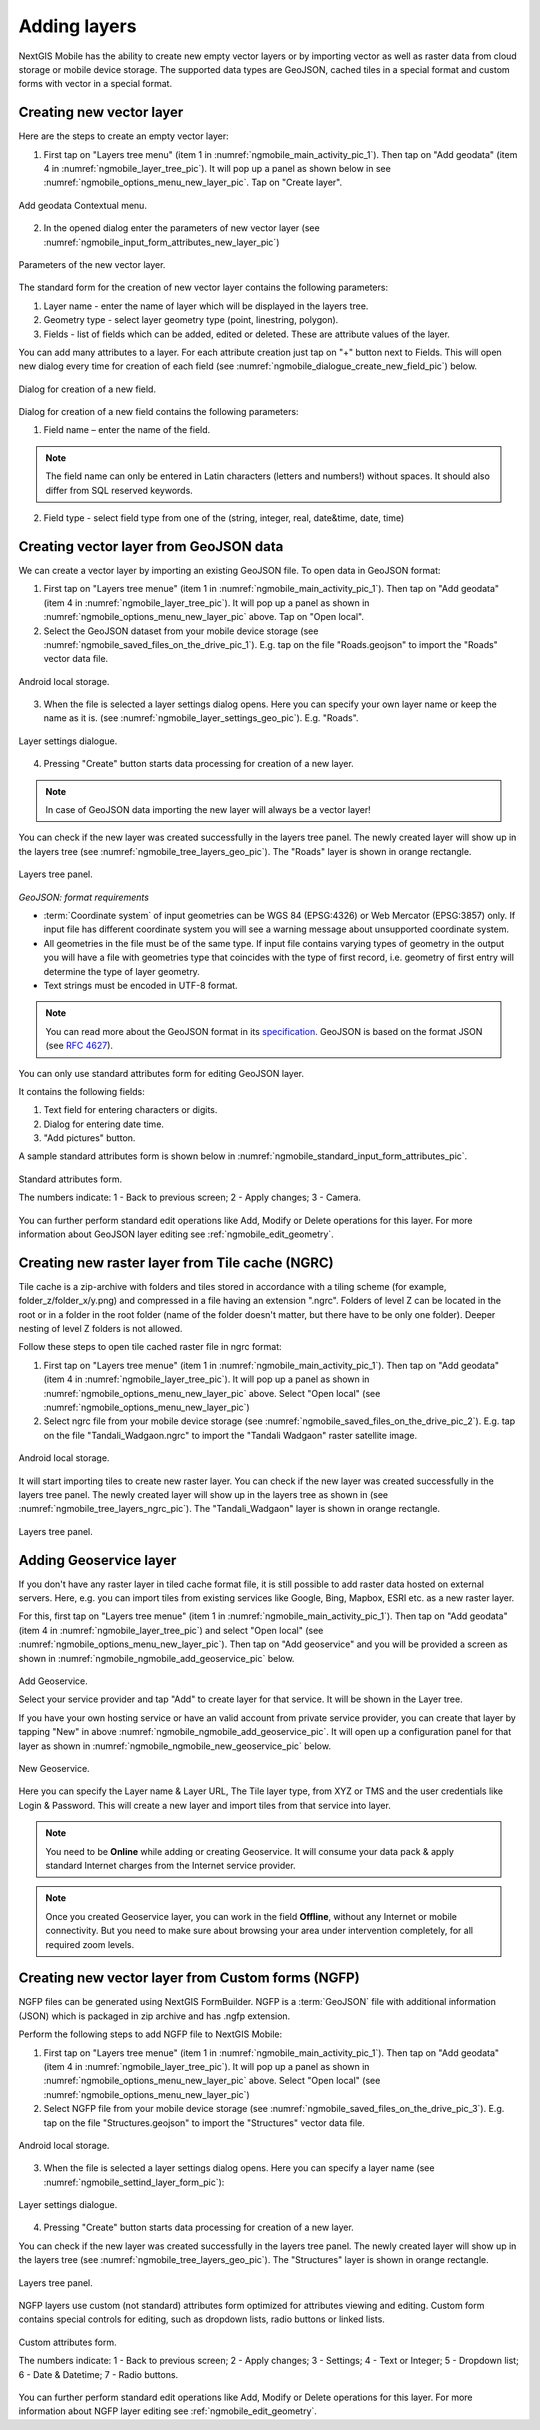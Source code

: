 .. sectionauthor:: Dmitry Baryshnikov <dmitry.baryshnikov@nextgis.ru>

.. _ngmobile_load_geodata:

Adding layers
==============

NextGIS Mobile has the ability to create new empty vector layers or by importing vector as well as raster data from cloud storage or mobile device storage. The supported data types are GeoJSON, cached tiles in a special format and custom forms with vector in a special format.

.. _ngmobile_create_vector:

Creating new vector layer
---------------------------
  
Here are the steps to create an empty vector layer:

1. First tap on "Layers tree menu" (item 1 in :numref:`ngmobile_main_activity_pic_1`). Then tap on "Add geodata" (item 4 in :numref:`ngmobile_layer_tree_pic`). It will pop up a panel as shown below in see :numref:`ngmobile_options_menu_new_layer_pic`. Tap on "Create layer".

.. figure:: _static/options_menu_new_layer.png
   :name: ngmobile_options_menu_new_layer_pic
   :align: center
   :height: 10cm
 
   Add geodata Contextual menu.

2. In the opened dialog enter the parameters of new vector layer (see :numref:`ngmobile_input_form_attributes_new_layer_pic`) 

.. figure:: _static/input_form_attributes_new_layer.png
   :name: ngmobile_input_form_attributes_new_layer_pic
   :align: center
   :height: 10cm
   
   Parameters of the new vector layer.

The standard form for the creation of new vector layer contains the following parameters:

1. Layer name - enter the name of layer which will be displayed in the layers tree.
2. Geometry type - select layer geometry type (point, linestring, polygon).
3. Fields - list of fields which can be added, edited or deleted. These are attribute values of the layer.

You can add many attributes to a layer. For each attribute creation just tap on "+" button next to Fields. This will open new dialog every time for creation of each field (see :numref:`ngmobile_dialogue_create_new_field_pic`) below.

.. figure:: _static/dialogue_create_new_field.png
   :name: ngmobile_dialogue_create_new_field_pic
   :align: center
   :height: 10cm

   Dialog for creation of a new field.

Dialog for creation of a new field contains the following parameters:

1. Field name – enter the name of the field.

.. note:: 
	The field name can only be entered in Latin characters (letters and numbers!) without spaces. It should also differ from SQL reserved keywords.

2. Field type - select field type from one of the (string, integer, real, date&time, date, time)

.. _ngmobile_import_vector:

Creating vector layer from GeoJSON data
-----------------------------------------

We can create a vector layer by importing an existing GeoJSON file. To open data in GeoJSON format:

1. First tap on "Layers tree menue" (item 1 in :numref:`ngmobile_main_activity_pic_1`). Then tap on "Add geodata" (item 4 in :numref:`ngmobile_layer_tree_pic`). It will pop up a panel as shown in :numref:`ngmobile_options_menu_new_layer_pic` above. Tap on "Open local".

2. Select the GeoJSON dataset from your mobile device storage (see :numref:`ngmobile_saved_files_on_the_drive_pic_1`). E.g. tap on the file "Roads.geojson" to import the "Roads" vector data file.

.. figure:: _static/saved_files_on_the_drive_unit.png
   :name: ngmobile_saved_files_on_the_drive_pic_1
   :align: center
   :height: 10cm
   
   Android local storage.
   
3. When the file is selected a layer settings dialog opens. Here you can specify your own layer name or keep the name as it is. (see :numref:`ngmobile_layer_settings_geo_pic`). E.g. "Roads". 

.. figure:: _static/layer_settings_geo.png
   :name: ngmobile_layer_settings_geo_pic
   :align: center
   :height: 10cm

   Layer settings dialogue.

4. Pressing "Create" button starts data processing for creation of a new layer. 

.. note::  
	In case of GeoJSON data importing the new layer will always be a vector layer!

You can check if the new layer was created successfully in the layers tree panel. The newly created layer will show up in the layers tree (see :numref:`ngmobile_tree_layers_geo_pic`). The "Roads" layer is shown in orange rectangle.

.. figure:: _static/tree_layers_geo.png
   :name: ngmobile_tree_layers_geo_pic
   :align: center
   :height: 10cm  

   Layers tree panel.

*GeoJSON: format requirements*

* :term:`Coordinate system` of input geometries can be WGS 84 (EPSG:4326) or Web Mercator (EPSG:3857) only. If input file has different coordinate system you will see a warning message about unsupported coordinate system.
* All geometries in the file must be of the same type. If input file contains varying types of geometry in the output you will have a file with geometries type that coincides with the type of first record, i.e. geometry of first entry will determine the type of layer geometry.
* Text strings must be encoded in UTF-8 format.

.. note::
	You can read more about the GeoJSON format in its `specification <http://geojson.org/>`_.
	GeoJSON is based on the format JSON (see `RFC 4627 <https://www.ietf.org/rfc/rfc4627.txt>`_).

You can only use standard attributes form for editing GeoJSON layer. 

It contains the following fields:

1. Text field for entering characters or digits.
2. Dialog for entering date time.
3. "Add pictures" button.

A sample standard attributes form is shown below in :numref:`ngmobile_standard_input_form_attributes_pic`.

.. figure:: _static/input_form_attributes.png
   :name: ngmobile_standard_input_form_attributes_pic
   :align: center
   :height: 10cm
   
   Standard attributes form.
   
   The numbers indicate: 1 - Back to previous screen; 2 - Apply changes; 3 - Camera.

You can further perform standard edit operations like Add, Modify or Delete operations for this layer. For more information about GeoJSON layer editing see :ref:`ngmobile_edit_geometry`.

.. _ngmobile_import_ngrc:

Creating new raster layer from Tile cache (NGRC)
------------------------------------------------

Tile cache is a zip-archive with folders and tiles stored in accordance with a tiling scheme (for example, folder_z/folder_x/y.png) and compressed in a file having an extension ".ngrc". Folders of level Z can be located in the root or in a folder in the root folder (name of the folder doesn't matter, but there have to be only one folder). Deeper nesting of level Z folders is not allowed.

Follow these steps to open tile cached raster file in ngrc format:

1. First tap on "Layers tree menue" (item 1 in :numref:`ngmobile_main_activity_pic_1`). Then tap on "Add geodata" (item 4 in :numref:`ngmobile_layer_tree_pic`). It will pop up a panel as shown in :numref:`ngmobile_options_menu_new_layer_pic` above. Select "Open local" (see :numref:`ngmobile_options_menu_new_layer_pic`) 

2. Select ngrc file from your mobile device storage (see :numref:`ngmobile_saved_files_on_the_drive_pic_2`). E.g. tap on the file "Tandali_Wadgaon.ngrc" to import the "Tandali Wadgaon" raster satellite image. 

.. figure:: _static/saved_files_on_the_drive_unit.png
   :name: ngmobile_saved_files_on_the_drive_pic_2
   :align: center
   :height: 10cm
   
   Android local storage.

It will start importing tiles to create new raster layer. You can check if the new layer was created successfully in the layers tree panel. The newly created layer will show up in the layers tree as shown in (see :numref:`ngmobile_tree_layers_ngrc_pic`). The "Tandali_Wadgaon" layer is shown in orange rectangle.

.. figure:: _static/tree_layers_ngrc.png
   :name: ngmobile_tree_layers_ngrc_pic
   :align: center
   :height: 10cm  

   Layers tree panel.

.. _ngmobile_add_geoservice:

Adding Geoservice layer
-----------------------

If you don't have any raster layer in tiled cache format file, it is still possible to add raster data hosted on external servers. Here, e.g. you can import tiles from existing services like Google, Bing, Mapbox, ESRI etc. as a new raster layer.

For this, first tap on "Layers tree menue" (item 1 in :numref:`ngmobile_main_activity_pic_1`). Then tap on "Add geodata" (item 4 in :numref:`ngmobile_layer_tree_pic`) and select "Open local" (see :numref:`ngmobile_options_menu_new_layer_pic`). Then tap on "Add geoservice" and you will be provided a screen as shown in :numref:`ngmobile_ngmobile_add_geoservice_pic` below.

.. figure:: _static/ngmobile_add_geoservice.png
   :name: ngmobile_ngmobile_add_geoservice_pic
   :align: center
   :height: 10cm

   Add Geoservice.
   
   Select your service provider and tap "Add" to create layer for that service. It will be shown in the Layer tree.
   
   If you have your own hosting service or have an valid account from private service provider, you can create that layer by tapping "New" in above :numref:`ngmobile_ngmobile_add_geoservice_pic`. It will open up a configuration panel for that layer as shown in :numref:`ngmobile_ngmobile_new_geoservice_pic` below.

.. figure:: _static/ngmobile_new_geoservice.png
   :name: ngmobile_ngmobile_new_geoservice_pic
   :align: center
   :height: 10cm

   New Geoservice.
   
Here you can specify the Layer name & Layer URL, The Tile layer type, from XYZ or TMS and the user credentials like Login & Password. This will create a new layer and import tiles from that service into layer.

.. note::
   You need to be **Online** while adding or creating Geoservice. It will consume your data pack & apply standard Internet charges from the Internet service provider.
   
.. note::
   Once you created Geoservice layer, you can work in the field **Offline**, without any Internet or mobile connectivity. But you need to make sure about browsing your area under intervention completely, for all required zoom levels.

.. _ngmobile_import_ngfp:

Creating new vector layer from Custom forms (NGFP)
--------------------------------------------------

NGFP files can be generated using NextGIS FormBuilder. NGFP is a :term:`GeoJSON` file with additional information (JSON) which is packaged in zip archive and has .ngfp extension.

Perform the following steps to add NGFP file to NextGIS Mobile:

1. First tap on "Layers tree menue" (item 1 in :numref:`ngmobile_main_activity_pic_1`). Then tap on "Add geodata" (item 4 in :numref:`ngmobile_layer_tree_pic`). It will pop up a panel as shown in :numref:`ngmobile_options_menu_new_layer_pic` above. Select "Open local" (see :numref:`ngmobile_options_menu_new_layer_pic`) 

2. Select NGFP file from your mobile device storage (see :numref:`ngmobile_saved_files_on_the_drive_pic_3`). E.g. tap on the file "Structures.geojson" to import the "Structures" vector data file. 

.. figure:: _static/saved_files_on_the_drive_unit.png
   :name: ngmobile_saved_files_on_the_drive_pic_3
   :align: center
   :height: 10cm
   
   Android local storage.

3. When the file is selected a layer settings dialog opens. Here you can specify a layer name (see :numref:`ngmobile_settind_layer_form_pic`): 

.. figure:: _static/settind_layer_form.png
   :name: ngmobile_settind_layer_form_pic
   :align: center
   :height: 10cm

   Layer settings dialogue.

4. Pressing "Create" button starts data processing for creation of a new layer.

You can check if the new layer was created successfully in the layers tree panel. The newly created layer will show up in the layers tree (see :numref:`ngmobile_tree_layers_geo_pic`). The "Structures" layer is shown in orange rectangle.

.. figure:: _static/tree_layers_ngfp.png
   :name: ngmobile_tree_layers_ngfp_pic
   :align: center
   :height: 10cm  

   Layers tree panel.

NGFP layers use custom (not standard) attributes form optimized for attributes viewing and editing. Custom form contains special controls for editing, such as dropdown lists, radio buttons or linked lists.

.. figure:: _static/custom_form.png
   :name: ngmobile_custom_form_pic
   :align: center
   :height: 10cm
   
   Custom attributes form.
   
   The numbers indicate: 1 - Back to previous screen; 2 - Apply changes; 3 - Settings; 4 - Text or Integer; 5 - Dropdown list; 6 - Date & Datetime; 7 - Radio buttons.

You can further perform standard edit operations like Add, Modify or Delete operations for this layer. For more information about NGFP layer editing see :ref:`ngmobile_edit_geometry`.
